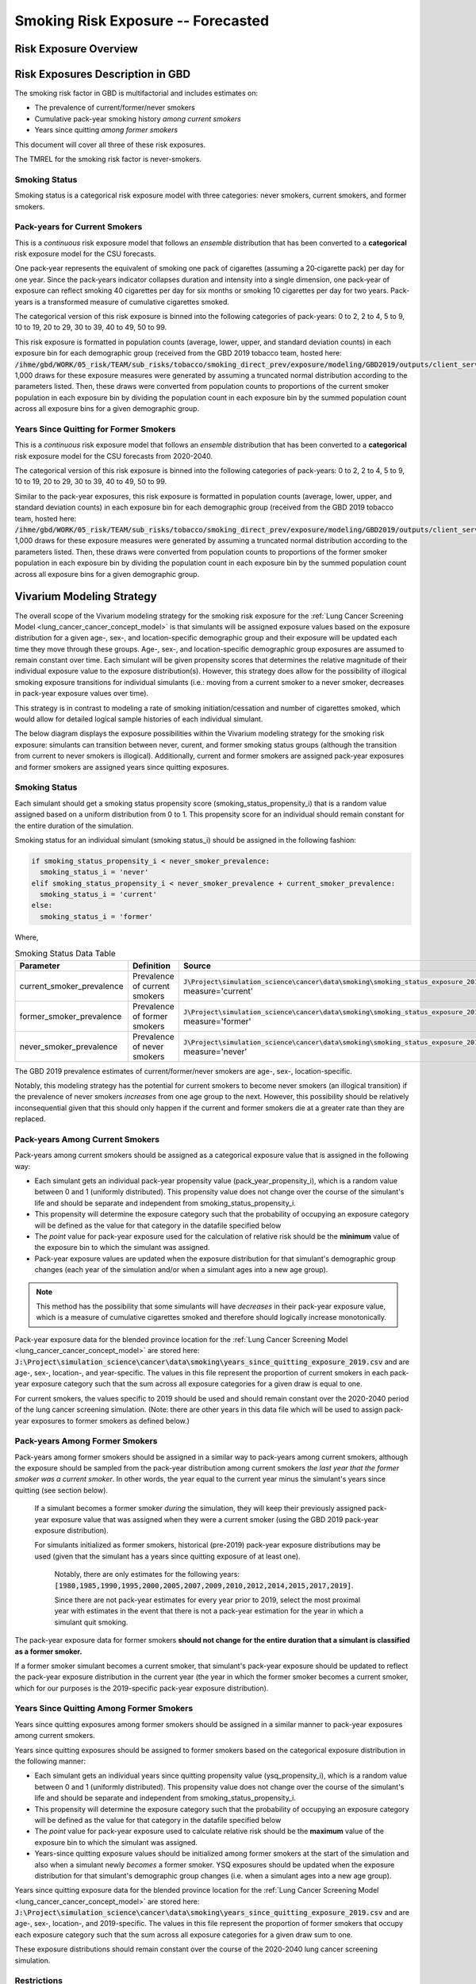 .. _2017_risk_smoking_forecasted:

======================================
Smoking Risk Exposure -- Forecasted
======================================

Risk Exposure Overview
----------------------

.. todo::

  Risk exposure overview

Risk Exposures Description in GBD
---------------------------------

The smoking risk factor in GBD is multifactorial and includes estimates on:

- The prevalence of current/former/never smokers 
- Cumulative pack-year smoking history *among current smokers* 
- Years since quitting *among former smokers*

This document will cover all three of these risk exposures. 

The TMREL for the smoking risk factor is never-smokers.

Smoking Status
++++++++++++++++++

Smoking status is a categorical risk exposure model with three categories: never smokers, current smokers, and former smokers.

Pack-years for Current Smokers
++++++++++++++++++++++++++++++

This is a *continuous* risk exposure model that follows an *ensemble* distribution that has been converted to a **categorical** risk exposure model for the CSU forecasts.

One pack‐year represents the equivalent of smoking one pack of cigarettes (assuming a 20‐cigarette pack) per day for one year. Since the pack‐years indicator collapses duration and intensity into a single dimension, one pack‐year of exposure can reflect smoking 40 cigarettes per day for six months or smoking 10 cigarettes per day for two years. Pack-years is a transformed measure of cumulative cigarettes smoked.

The categorical version of this risk exposure is binned into the following categories of pack-years: 0 to 2, 2 to 4, 5 to 9, 10 to 19, 20 to 29, 30 to 39, 40 to 49, 50 to 99.

This risk exposure is formatted in population counts (average, lower, upper, and standard deviation counts) in each exposure bin for each demographic group (received from the GBD 2019 tobacco team, hosted here: :code:`/ihme/gbd/WORK/05_risk/TEAM/sub_risks/tobacco/smoking_direct_prev/exposure/modeling/GBD2019/outputs/client_services_data_update/by_location/py/`). 1,000 draws for these exposure measures were generated by assuming a truncated normal distribution according to the parameters listed. Then, these draws were converted from population counts to proportions of the current smoker population in each exposure bin by dividing the population count in each exposure bin by the summed population count across all exposure bins for a given demographic group.

Years Since Quitting for Former Smokers
+++++++++++++++++++++++++++++++++++++++

This is a *continuous* risk exposure model that follows an *ensemble* distribution that has been converted to a **categorical** risk exposure model for the CSU forecasts from 2020-2040.

The categorical version of this risk exposure is binned into the following categories of pack-years: 0 to 2, 2 to 4, 5 to 9, 10 to 19, 20 to 29, 30 to 39, 40 to 49, 50 to 99.

Similar to the pack-year exposures, this risk exposure is formatted in population counts (average, lower, upper, and standard deviation counts) in each exposure bin for each demographic group (received from the GBD 2019 tobacco team, hosted here: :code:`/ihme/gbd/WORK/05_risk/TEAM/sub_risks/tobacco/smoking_direct_prev/exposure/modeling/GBD2019/outputs/client_services_data_update/by_location/ysq/`). 1,000 draws for these exposure measures were generated by assuming a truncated normal distribution according to the parameters listed. Then, these draws were converted from population counts to proportions of the former smoker population in each exposure bin by dividing the population count in each exposure bin by the summed population count across all exposure bins for a given demographic group.

Vivarium Modeling Strategy
--------------------------

The overall scope of the Vivarium modeling strategy for the smoking risk exposure for the :ref:`Lung Cancer Screening Model <lung_cancer_cancer_concept_model>` is that simulants will be assigned exposure values based on the exposure distribution for a given age-, sex-, and location-specific demographic group and their exposure will be updated each time they move through these groups. Age-, sex-, and location-specific demographic group exposures are assumed to remain constant over time. Each simulant will be given propensity scores that determines the relative magnitude of their individual exposure value to the exposure distribution(s). However, this strategy does allow for the possibility of illogical smoking exposure transitions for individual simulants (i.e.: moving from a current smoker to a never smoker, decreases in pack-year exposure values over time).

.. todo::

  Quantify these possibilities based on exposure forecasts using Abie's nano sim for stomach cancer and/or Yongquans cohort plots

This strategy is in contrast to modeling a rate of smoking initiation/cessation and number of cigarettes smoked, which would allow for detailed logical sample histories of each individual simulant.

The below diagram displays the exposure possibilities within the Vivarium modeling strategy for the smoking risk exposure: simulants can transition between never, curent, and former smoking status groups (although the transition from current to never smokers is illogical). Additionally, current and former smokers are assigned pack-year exposures and former smokers are assigned years since quitting exposures.

.. image:: smoking_exposure_diagram.svg

Smoking Status
++++++++++++++

Each simulant should get a smoking status propensity score (smoking_status_propensity_i) that is a random value assigned based on a uniform distribution from 0 to 1. This propensity score for an individual should remain constant for the entire duration of the simulation. 

Smoking status for an individual simulant (smoking status_i) should be assigned in the following fashion:

.. code-block:: python

  if smoking_status_propensity_i < never_smoker_prevalence:
    smoking_status_i = 'never'
  elif smoking_status_propensity_i < never_smoker_prevalence + current_smoker_prevalence:
    smoking_status_i = 'current'
  else:
    smoking_status_i = 'former'

Where,

.. list-table:: Smoking Status Data Table
  :header-rows: 1

  * - Parameter
    - Definition
    - Source
    - Note
  * - current_smoker_prevalence
    - Prevalence of current smokers
    - :code:`J\Project\simulation_science\cancer\data\smoking\smoking_status_exposure_2019.csv`, measure='current'
    - Province-weighted location for :ref:`Lung Cancer Screening Model <lung_cancer_cancer_concept_model>`
  * - former_smoker_prevalence
    - Prevalence of former smokers
    - :code:`J\Project\simulation_science\cancer\data\smoking\smoking_status_exposure_2019.csv`, measure='former'
    - Province-weighted location for :ref:`Lung Cancer Screening Model <lung_cancer_cancer_concept_model>`
  * - never_smoker_prevalence
    - Prevalence of never smokers
    - :code:`J\Project\simulation_science\cancer\data\smoking\smoking_status_exposure_2019.csv`, measure='never'
    - Province-weighted location for :ref:`Lung Cancer Screening Model <lung_cancer_cancer_concept_model>`

The GBD 2019 prevalence estimates of current/former/never smokers are age-, sex-, location-specific.

Notably, this modeling strategy has the potential for current smokers to become never smokers (an illogical transition) if the prevalence of never smokers *increases* from one age group to the next. However, this possibility should be relatively inconsequential given that this should only happen if the current and former smokers die at a greater rate than they are replaced.

Pack-years Among Current Smokers
+++++++++++++++++++++++++++++++++

Pack-years among current smokers should be assigned as a categorical exposure value that is assigned in the following way:

- Each simulant gets an individual pack-year propensity value (pack_year_propensity_i), which is a random value between 0 and 1 (uniformly distributed). This propensity value does not change over the course of the simulant's life and should be separate and independent from smoking_status_propensity_i.

- This propensity will determine the exposure category such that the probability of occupying an exposure category will be defined as the value for that category in the datafile specified below 

- The *point* value for pack-year exposure used for the calculation of relative risk should be the **minimum** value of the exposure bin to which the simulant was assigned.

- Pack-year exposure values are updated when the exposure distribution for that simulant's demographic group changes (each year of the simulation and/or when a simulant ages into a new age group).

.. note::

  This method has the possibility that some simulants will have *decreases* in their pack-year exposure value, which is a measure of cumulative cigarettes smoked and therefore should logically increase monotonically.

Pack-year exposure data for the blended province location for the :ref:`Lung Cancer Screening Model <lung_cancer_cancer_concept_model>` are stored here: :code:`J:\Project\simulation_science\cancer\data\smoking\years_since_quitting_exposure_2019.csv` and are age-, sex-, location-, and year-specific. The values in this file represent the proportion of current smokers in each pack-year exposure category such that the sum across all exposure categories for a given draw is equal to one.

For current smokers, the values specific to 2019 should be used and should remain constant over the 2020-2040 period of the lung cancer screening simulation. (Note: there are other years in this data file which will be used to assign pack-year exposures to former smokers as defined below.)

Pack-years Among Former Smokers
+++++++++++++++++++++++++++++++

Pack-years among former smokers should be assigned in a similar way to pack-years among current smokers, although the exposure should be sampled from the pack-year distribution among current smokers *the last year that the former smoker was a current smoker*. In other words, the year equal to the current year minus the simulant's years since quitting (see section below). 

  If a simulant becomes a former smoker *during* the simulation, they will keep their previously assigned pack-year exposure value that was assigned when they were a current smoker (using the GBD 2019 pack-year exposure distribution). 

  For simulants initialized as former smokers, historical (pre-2019) pack-year exposure distributions may be used (given that the simulant has a years since quitting exposure of at least one). 

    Notably, there are only estimates for the following years: :code:`[1980,1985,1990,1995,2000,2005,2007,2009,2010,2012,2014,2015,2017,2019]`. 

    Since there are not pack-year estimates for every year prior to 2019, select the most proximal year with estimates in the event that there is not a pack-year estimation for the year in which a simulant quit smoking.

The pack-year exposure data for former smokers **should not change for the entire duration that a simulant is classified as a former smoker.**

If a former smoker simulant becomes a current smoker, that simulant's pack-year exposure should be updated to reflect the pack-year exposure distribution in the current year (the year in which the former smoker becomes a current smoker, which for our purposes is the 2019-specific pack-year exposure distribution).

Years Since Quitting Among Former Smokers
+++++++++++++++++++++++++++++++++++++++++++

Years since quitting exposures among former smokers should be assigned in a similar manner to pack-year exposures among current smokers.

Years since quitting exposures should be assigned to former smokers based on the  categorical exposure distribution in the following manner:

- Each simulant gets an individual years since quitting propensity value (ysq_propensity_i), which is a random value between 0 and 1 (uniformly distributed). This propensity value does not change over the course of the simulant's life and should be separate and independent from smoking_status_propensity_i.

- This propensity will determine the exposure category such that the probability of occupying an exposure category will be defined as the value for that category in the datafile specified below

- The *point* value for pack-year exposure used to calculate relative risk should be the **maximum** value of the exposure bin to which the simulant was assigned.

- Years-since quitting exposure values should be initialized among former smokers at the start of the simulation and also when a simulant newly *becomes* a former smoker. YSQ exposures should be updated when the exposure distribution for that simulant's demographic group changes (i.e. when a simulant ages into a new age group).

Years since quitting exposure data for the blended province location for the :ref:`Lung Cancer Screening Model <lung_cancer_cancer_concept_model>` are stored here: :code:`J:\Project\simulation_science\cancer\data\smoking\years_since_quitting_exposure_2019.csv` and are age-, sex-, location-, and 2019-specific. The values in this file represent the proportion of former smokers that occupy each exposure category such that the sum across all exposure categories for a given draw sum to one.

These exposure distributions should remain constant over the course of the 2020-2040 lung cancer screening simulation.

Restrictions
++++++++++++

.. list-table:: GBD 2017 Risk Exposure Restrictions
   :widths: 15 15 20
   :header-rows: 1

   * - Restriction Type
     - Value
     - Notes
   * - Male only
     - False
     - 
   * - Female only
     - False
     - 
   * - Age group start
     - age_group_id=11
     - 30-35 years; note: smoking prevalence starts at age_group_id=9 (20-24), pack-years and years since quitting start at age_group_id=11
   * - Age group end
     - age_group_id=20
     - 75 to 79 years; note: risk factor in GBD ends at age_group_id=235 (95+))

.. note:: 

  As noted in the table, the GBD risk factor ends at age_group_id 235 (95+ years). However, this vivarium model will restrict the risk factor to end at age_group_id 20 (75 to 79 years) because there is a data issue for which there is no current smoker prevalence among age groups older than age_group_id 20. This restriction will not limit the lung cancer screening model because lung cancer screening does not occur in ages older than 74 (see the :ref:`Lung Cancer Screening Model <lung_cancer_cancer_concept_model>`).

Assumptions and Limitations
+++++++++++++++++++++++++++

Our model is limited in that it does not enforce logical individual simulant smoking exposure trajectories.

Our model is additionally limited in that it converts from a continous exposure distribution from GBD (as described in the methods appendix), to a categorical exposure distribution from the CSU forecasts, and then back to a continous exposure distribution for Vivarium. We assume that the continuous exposures are equal to the minimum values for each exposure category, which causes a unrealistic continuous exosure distribution among our simulants, but was chosen to most closely recreate the lung cancer population attributable fraction for smoking.

For use in the :ref:`Lung Cancer Screening Model <lung_cancer_cancer_concept_model>` that runs from 2020 to 2040, we assume that the smoking exposure remains constant over this period and is equal to the exposure in 2019.

Validation Criteria
+++++++++++++++++++

The prevalence of current and former smokers in our simulation should validate the GBD 2019 prevalence.

The mean and standard deviation pack year exposure values among current smokers reported in the simulation output should validate to the externally transformed (categorical to continuous) and calculated values (mean and standard deviaation) from the input data.

The mean and standard deviation years since quitting exposure values among former smokers reported in the simulation output should validate to the externally transformed (categorical to continuous) and calculated values (mean and standard deviaation) from the input data. Note that these parameters may not validate as closely as the others because this modeling strategy only uses the CSU forecasts for initialization at the beginning of the simulation.

References
----------